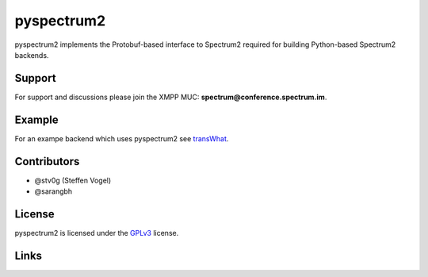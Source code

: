 pyspectrum2
===========

pyspectrum2 implements the Protobuf-based interface to Spectrum2 required for building Python-based Spectrum2 backends.

Support
-------

For support and discussions please join the XMPP MUC: **spectrum@conference.spectrum.im**.

Example
-------

For an exampe backend which uses pyspectrum2 see transWhat_.

Contributors
------------

-  @stv0g (Steffen Vogel)
-  @sarangbh

License
-------

pyspectrum2 is licensed under the GPLv3_ license.

Links
-----

.. _Spectrum 2: http://www.spectrum.im
.. _GPLv3: COPYING.rst
.. _transWhat: https://github.com/stv0g/transwhat/
